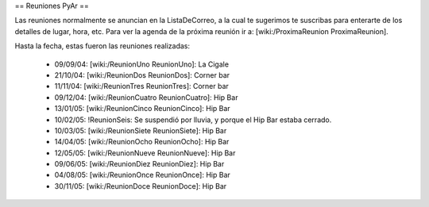 == Reuniones PyAr ==

Las reuniones normalmente se anuncian en la ListaDeCorreo, a la cual te sugerimos te suscribas para
enterarte de los detalles de lugar, hora, etc. Para ver la agenda de la próxima reunión ir a: [wiki:/ProximaReunion ProximaReunion].

Hasta la fecha, estas fueron las reuniones realizadas:

 * 09/09/04: [wiki:/ReunionUno ReunionUno]: La Cigale

 * 21/10/04: [wiki:/ReunionDos ReunionDos]: Corner bar

 * 11/11/04: [wiki:/ReunionTres ReunionTres]: Corner bar

 * 09/12/04: [wiki:/ReunionCuatro ReunionCuatro]: Hip Bar

 * 13/01/05: [wiki:/ReunionCinco ReunionCinco]: Hip Bar

 * 10/02/05: !ReunionSeis: Se suspendió por lluvia, y porque el Hip Bar estaba cerrado.

 * 10/03/05: [wiki:/ReunionSiete ReunionSiete]: Hip Bar

 * 14/04/05: [wiki:/ReunionOcho ReunionOcho]: Hip Bar

 * 12/05/05: [wiki:/ReunionNueve ReunionNueve]: Hip  Bar

 * 09/06/05: [wiki:/ReunionDiez ReunionDiez]: Hip Bar

 * 04/08/05: [wiki:/ReunionOnce ReunionOnce]: Hip Bar

 * 30/11/05: [wiki:/ReunionDoce ReunionDoce]: Hip Bar
